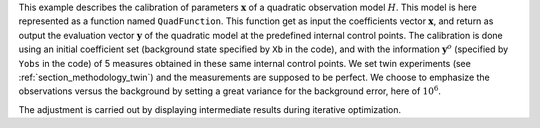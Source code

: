 .. index:: single: 3DVAR (example)

This example describes the calibration of parameters  :math:`\mathbf{x}` of a
quadratic observation model :math:`H`. This model is here represented as a
function named ``QuadFunction``. This function get as input the coefficients
vector :math:`\mathbf{x}`, and return as output the evaluation vector
:math:`\mathbf{y}` of the quadratic model at the predefined internal control
points. The calibration is done using an initial coefficient set (background
state specified by ``Xb`` in the code), and with the information
:math:`\mathbf{y}^o` (specified by ``Yobs`` in the code) of 5 measures obtained
in these same internal control points. We set twin experiments (see
:ref:`section_methodology_twin`) and the measurements are supposed to be
perfect. We choose to emphasize the observations versus the background by
setting a great variance for the background error, here of :math:`10^{6}`.

The adjustment is carried out by displaying intermediate results during
iterative optimization.
